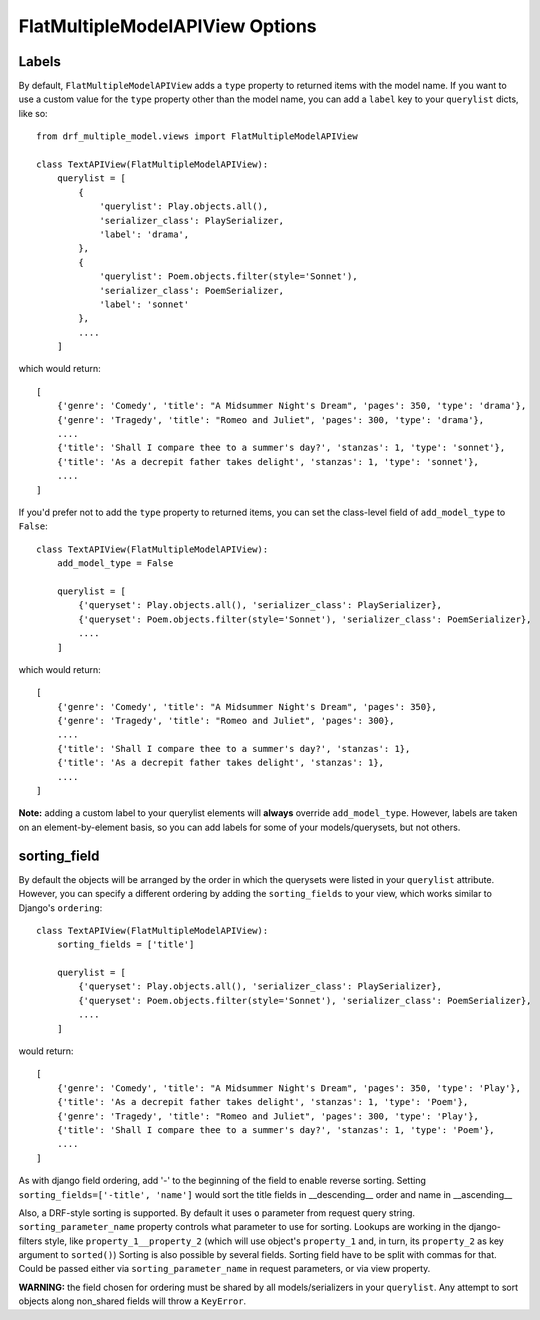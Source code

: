 ==================================
FlatMultipleModelAPIView Options
==================================

Labels
======

By default, ``FlatMultipleModelAPIView`` adds a ``type`` property to returned items with the model name. If you want to use a custom value for the ``type`` property other than the model name, you can add a ``label`` key to your ``querylist`` dicts, like so::

    from drf_multiple_model.views import FlatMultipleModelAPIView

    class TextAPIView(FlatMultipleModelAPIView):
        querylist = [
            {
                'querylist': Play.objects.all(),
                'serializer_class': PlaySerializer,
                'label': 'drama',
            },
            {
                'querylist': Poem.objects.filter(style='Sonnet'),
                'serializer_class': PoemSerializer,
                'label': 'sonnet'
            },
            ....
        ]

which would return::

    [
        {'genre': 'Comedy', 'title': "A Midsummer Night's Dream", 'pages': 350, 'type': 'drama'},
        {'genre': 'Tragedy', 'title': "Romeo and Juliet", 'pages': 300, 'type': 'drama'},
        ....
        {'title': 'Shall I compare thee to a summer's day?', 'stanzas': 1, 'type': 'sonnet'},
        {'title': 'As a decrepit father takes delight', 'stanzas': 1, 'type': 'sonnet'},
        ....
    ]

If you'd prefer not to add the ``type`` property to returned items, you can set the class-level field of ``add_model_type`` to ``False``::

    class TextAPIView(FlatMultipleModelAPIView):
        add_model_type = False

        querylist = [
            {'queryset': Play.objects.all(), 'serializer_class': PlaySerializer},
            {'queryset': Poem.objects.filter(style='Sonnet'), 'serializer_class': PoemSerializer},
            ....
        ]

which would return::

    [
        {'genre': 'Comedy', 'title': "A Midsummer Night's Dream", 'pages': 350},
        {'genre': 'Tragedy', 'title': "Romeo and Juliet", 'pages': 300},
        ....
        {'title': 'Shall I compare thee to a summer's day?', 'stanzas': 1},
        {'title': 'As a decrepit father takes delight', 'stanzas': 1},
        ....
    ]

**Note:** adding a custom label to your querylist elements will **always** override ``add_model_type``.  However, labels are taken on an element-by-element basis, so you can add labels for some of your models/querysets, but not others.

sorting_field
=============

By default the objects will be arranged by the order in which the querysets were listed in your ``querylist`` attribute.  However, you can specify a different ordering by adding the ``sorting_fields`` to your view, which works similar to Django's ``ordering``::

    class TextAPIView(FlatMultipleModelAPIView):
        sorting_fields = ['title']

        querylist = [
            {'queryset': Play.objects.all(), 'serializer_class': PlaySerializer},
            {'queryset': Poem.objects.filter(style='Sonnet'), 'serializer_class': PoemSerializer},
            ....
        ]

would return::

    [
        {'genre': 'Comedy', 'title': "A Midsummer Night's Dream", 'pages': 350, 'type': 'Play'},
        {'title': 'As a decrepit father takes delight', 'stanzas': 1, 'type': 'Poem'},
        {'genre': 'Tragedy', 'title': "Romeo and Juliet", 'pages': 300, 'type': 'Play'},
        {'title': 'Shall I compare thee to a summer's day?', 'stanzas': 1, 'type': 'Poem'},
        ....
    ]

As with django field ordering, add '-' to the beginning of the field to enable reverse sorting.  Setting ``sorting_fields=['-title', 'name']`` would sort the title fields in __descending__ order and name in __ascending__

Also, a DRF-style sorting is supported. By default it uses ``o`` parameter from request query string. ``sorting_parameter_name`` property controls what parameter to use for sorting.
Lookups are working in the django-filters style, like ``property_1__property_2`` (which will use object's ``property_1`` and, in turn, its ``property_2`` as key argument to ``sorted()``)
Sorting is also possible by several fields. Sorting field have to be split with commas for that. Could be passed either via ``sorting_parameter_name`` in request parameters, or via view property.

**WARNING:** the field chosen for ordering must be shared by all models/serializers in your ``querylist``.  Any attempt to sort objects along non_shared fields will throw a ``KeyError``.

